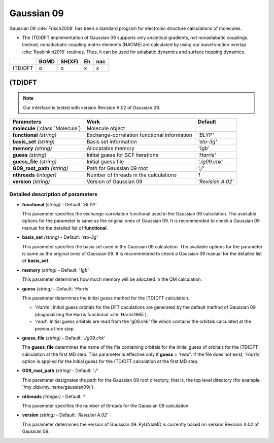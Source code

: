 
Gaussian 09
^^^^^^^^^^^^^^^^^^^^^^^^^^^^^^^^^^^^^^^^^^^

Gaussian 09 :cite:`Frisch2009` has been a standard program for electronic structure calculations of molecules.

- The (TD)DFT implementation of Gaussian 09 supports only analytical gradients, not nonadiabatic couplings.
  Instead, nonadiabatic coupling matrix elements (NACME) are calculated by using our wavefunction overlap 
  :cite:`Ryabinkin2015` routines. Thus, it can be used for adiabatic dynamics and surface hopping dynamics.

+---------+------+--------+----+-----+
|         | BOMD | SH(XF) | Eh | nac |
+=========+======+========+====+=====+
| (TD)DFT | o    | o      | x  | x   |
+---------+------+--------+----+-----+

(TD)DFT
"""""""""""""""""""""""""""""""""""""

.. note:: Our interface is tested with version Revision A.02 of Gaussian 09.

+-----------------------+---------------------------------------------+-------------------+
| Parameters            | Work                                        | Default           |
+=======================+=============================================+===================+
| **molecule**          | Molecule object                             |                   |  
| (:class:`Molecule`)   |                                             |                   |
+-----------------------+---------------------------------------------+-------------------+
| **functional**        | Exchange-correlation functional information | *'BLYP'*          |
| *(string)*            |                                             |                   |
+-----------------------+---------------------------------------------+-------------------+
| **basis_set**         | Basis set information                       | *'sto-3g'*        |
| *(string)*            |                                             |                   |
+-----------------------+---------------------------------------------+-------------------+
| **memory**            | Allocatable memory                          | *'1gb'*           |
| *(string)*            |                                             |                   |
+-----------------------+---------------------------------------------+-------------------+
| **guess**             | Initial guess for SCF iterations            | *'Harris'*        |
| *(string)*            |                                             |                   |
+-----------------------+---------------------------------------------+-------------------+
| **guess_file**        | Initial guess file                          | *'./g09.chk'*     |
| *(string)*            |                                             |                   |
+-----------------------+---------------------------------------------+-------------------+
| **G09_root_path**     | Path for Gaussian 09 root                   | *'./'*            |
| *(string)*            |                                             |                   |
+-----------------------+---------------------------------------------+-------------------+
| **nthreads**          | Number of threads in the calculations       | *1*               |
| *(integer)*           |                                             |                   |
+-----------------------+---------------------------------------------+-------------------+
| **version**           | Version of Gaussian 09                      | *'Revision A.02'* |
| *(string)*            |                                             |                   |
+-----------------------+---------------------------------------------+-------------------+

Detailed description of parameters
'''''''''''''''''''''''''''''''''''''

- **functional** *(string)* - Default: *'BLYP'*

  This parameter specifies the exchange-correlation functional used in the Gaussian 09 calculation.
  The available options for the parameter is same as the original ones of Gaussian 09.
  It is recommended to check a Gaussian 09 manual for the detailed list of **functional**.

\

- **basis_set** *(string)* - Default: *'sto-3g'*

  This parameter specifies the basis set used in the Gaussian 09 calculation.
  The available options for the parameter is same as the original ones of Gaussian 09.
  It is recommended to check a Gaussian 09 manual for the detailed list of **basis_set**.

\

- **memory** *(string)* - Default: *'1gb'*

  This parameter determines how much memory will be allocated in the QM calculation.

\

- **guess** *(string)* - Default: *'Harris'*

  This parameter determines the initial guess method for the (TD)DFT calculation.

  + *'Harris'*: Initial guess orbitals for the DFT caculations are generated by the default method of Gaussian 09 
    (diagonalizing the Harris functional :cite:`Harris1985`).
  + *'read'*: Initial guess orbitals are read from the 'g09.chk' file which contains the orbitals calculated at the previous time step.

\

- **guess_file** *(string)* - Default: *'./g09.chk'*

  The **guess_file** determines the name of the file containing orbitals for the initial guess of orbitals for the (TD)DFT calculation at the first MD step.
  This parameter is effective only if **guess** = *'read'*.
  If the file does not exist, *'Harris'* option is applied for the initial guess for the (TD)DFT calculation at the first MD step.

\

- **G09_root_path** *(string)* - Default: *'./'*

  This parameter designates the path for the Gaussian 09 root directory, that is, the top level directory (for example, '/my_disk/my_name/gaussian09/').

\

- **nthreads** *(integer)* - Default: *1*

  This parameter specifies the number of threads for the Gaussian 09 calculation.

\

- **version** *(string)* - Default: *'Revision A.02'*

  This parameter determines the version of Gaussian 09. PyUNIxMD is currently based on version Revision A.02 of Gaussian 09.

\
